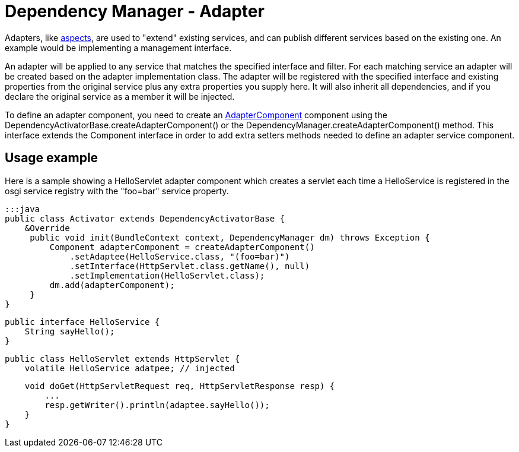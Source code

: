 = Dependency Manager - Adapter

Adapters, like link:component-aspect.html[aspects], are used to "extend" existing services, and can publish  different services based on the existing one.
An example would be implementing a management interface.

An adapter will be applied to any service that matches the specified interface and filter.
For each matching service an adapter will be created based on the adapter implementation class.
The adapter will be registered with the specified interface and existing properties from the original  service plus any extra properties you supply here.
It will also inherit all dependencies, and if you declare  the original service as a member it will be injected.

To define an adapter component, you need to create an http://felix.apache.org/apidocs/dependencymanager/r13/org/apache/felix/dm/AdapterComponent.html[AdapterComponent] component using the DependencyActivatorBase.createAdapterComponent() or the DependencyManager.createAdapterComponent() method.
This interface extends the Component interface in order to add extra setters methods needed to define an adapter service component.

== Usage example

Here is a sample showing a HelloServlet adapter component which creates a servlet each time a HelloService is registered in the osgi service registry with the "foo=bar" service property.

 :::java
 public class Activator extends DependencyActivatorBase {
     &Override
      public void init(BundleContext context, DependencyManager dm) throws Exception {
          Component adapterComponent = createAdapterComponent()
              .setAdaptee(HelloService.class, "(foo=bar)")
              .setInterface(HttpServlet.class.getName(), null)
              .setImplementation(HelloServlet.class);
          dm.add(adapterComponent);
      }
 }

 public interface HelloService {
     String sayHello();
 }

 public class HelloServlet extends HttpServlet {
     volatile HelloService adatpee; // injected

     void doGet(HttpServletRequest req, HttpServletResponse resp) {
         ...
         resp.getWriter().println(adaptee.sayHello());
     }
 }
